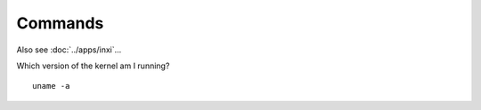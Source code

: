 Commands
********

Also see :doc:`../apps/inxi`...

Which version of the kernel am I running?

::

  uname -a
